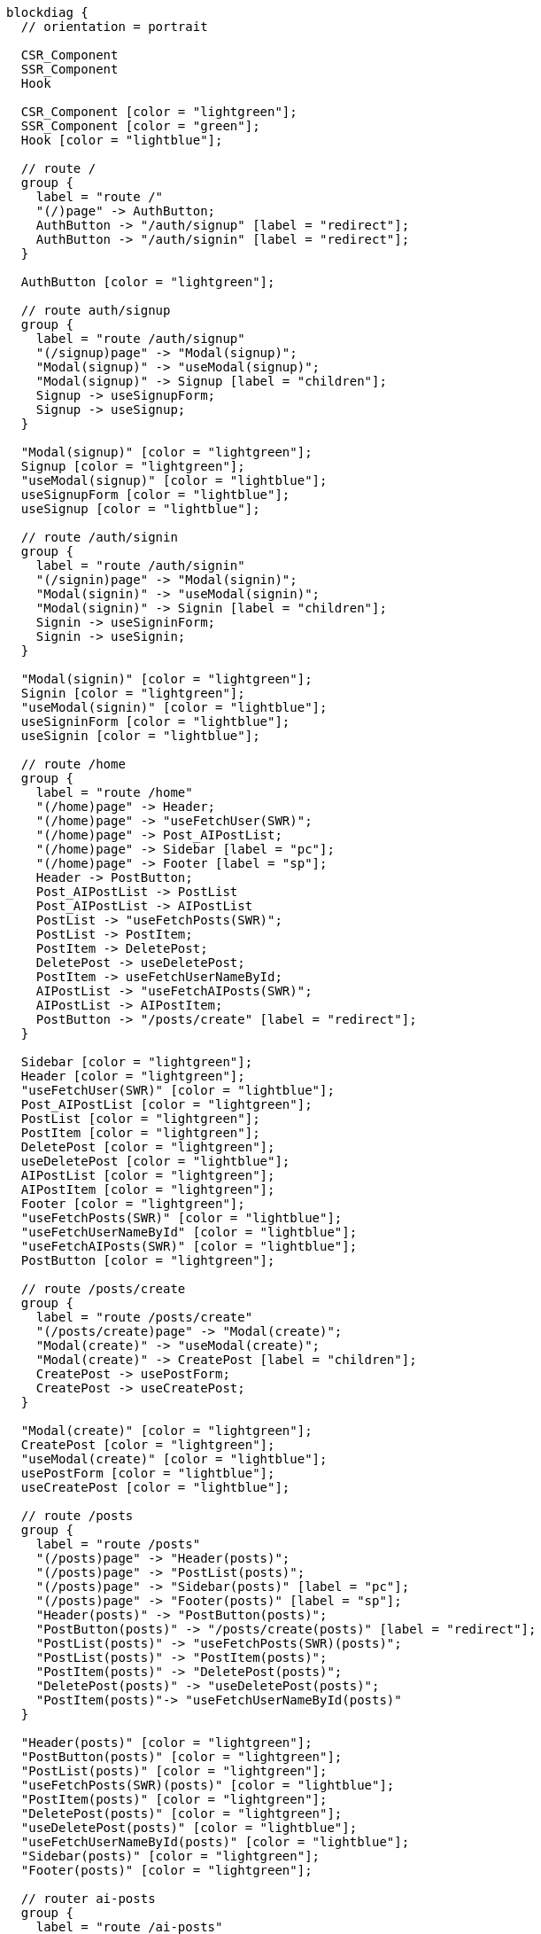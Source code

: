 [blockdiag,react-tree,svg,role=sequence]
// TODO AI機能のAPIの実装が終わったら他も追加する。
// TODO posts/:idのページは後で追加する

....
blockdiag {
  // orientation = portrait

  CSR_Component
  SSR_Component
  Hook

  CSR_Component [color = "lightgreen"];
  SSR_Component [color = "green"];
  Hook [color = "lightblue"];

  // route /
  group {
    label = "route /"
    "(/)page" -> AuthButton;
    AuthButton -> "/auth/signup" [label = "redirect"];
    AuthButton -> "/auth/signin" [label = "redirect"];
  }

  AuthButton [color = "lightgreen"];

  // route auth/signup
  group {
    label = "route /auth/signup"
    "(/signup)page" -> "Modal(signup)";
    "Modal(signup)" -> "useModal(signup)";
    "Modal(signup)" -> Signup [label = "children"];
    Signup -> useSignupForm;
    Signup -> useSignup;
  }

  "Modal(signup)" [color = "lightgreen"];
  Signup [color = "lightgreen"];
  "useModal(signup)" [color = "lightblue"];
  useSignupForm [color = "lightblue"];
  useSignup [color = "lightblue"];

  // route /auth/signin
  group {
    label = "route /auth/signin"
    "(/signin)page" -> "Modal(signin)";
    "Modal(signin)" -> "useModal(signin)";
    "Modal(signin)" -> Signin [label = "children"];
    Signin -> useSigninForm;
    Signin -> useSignin;
  }

  "Modal(signin)" [color = "lightgreen"];
  Signin [color = "lightgreen"];
  "useModal(signin)" [color = "lightblue"];
  useSigninForm [color = "lightblue"];
  useSignin [color = "lightblue"];

  // route /home
  group {
    label = "route /home"
    "(/home)page" -> Header;
    "(/home)page" -> "useFetchUser(SWR)";
    "(/home)page" -> Post_AIPostList;
    "(/home)page" -> Sidebar [label = "pc"];
    "(/home)page" -> Footer [label = "sp"];
    Header -> PostButton;
    Post_AIPostList -> PostList
    Post_AIPostList -> AIPostList
    PostList -> "useFetchPosts(SWR)";
    PostList -> PostItem;
    PostItem -> DeletePost;
    DeletePost -> useDeletePost;
    PostItem -> useFetchUserNameById;
    AIPostList -> "useFetchAIPosts(SWR)";
    AIPostList -> AIPostItem;
    PostButton -> "/posts/create" [label = "redirect"];
  }

  Sidebar [color = "lightgreen"];
  Header [color = "lightgreen"];
  "useFetchUser(SWR)" [color = "lightblue"];
  Post_AIPostList [color = "lightgreen"];
  PostList [color = "lightgreen"];
  PostItem [color = "lightgreen"];
  DeletePost [color = "lightgreen"];
  useDeletePost [color = "lightblue"];
  AIPostList [color = "lightgreen"];
  AIPostItem [color = "lightgreen"];
  Footer [color = "lightgreen"];
  "useFetchPosts(SWR)" [color = "lightblue"];
  "useFetchUserNameById" [color = "lightblue"];
  "useFetchAIPosts(SWR)" [color = "lightblue"];
  PostButton [color = "lightgreen"];

  // route /posts/create
  group {
    label = "route /posts/create"
    "(/posts/create)page" -> "Modal(create)";
    "Modal(create)" -> "useModal(create)";
    "Modal(create)" -> CreatePost [label = "children"];
    CreatePost -> usePostForm;
    CreatePost -> useCreatePost;
  }

  "Modal(create)" [color = "lightgreen"];
  CreatePost [color = "lightgreen"];
  "useModal(create)" [color = "lightblue"];
  usePostForm [color = "lightblue"];
  useCreatePost [color = "lightblue"];

  // route /posts
  group {
    label = "route /posts"
    "(/posts)page" -> "Header(posts)";
    "(/posts)page" -> "PostList(posts)";
    "(/posts)page" -> "Sidebar(posts)" [label = "pc"];
    "(/posts)page" -> "Footer(posts)" [label = "sp"];
    "Header(posts)" -> "PostButton(posts)";
    "PostButton(posts)" -> "/posts/create(posts)" [label = "redirect"];
    "PostList(posts)" -> "useFetchPosts(SWR)(posts)";
    "PostList(posts)" -> "PostItem(posts)";
    "PostItem(posts)" -> "DeletePost(posts)";
    "DeletePost(posts)" -> "useDeletePost(posts)";
    "PostItem(posts)"-> "useFetchUserNameById(posts)"
  }

  "Header(posts)" [color = "lightgreen"];
  "PostButton(posts)" [color = "lightgreen"];
  "PostList(posts)" [color = "lightgreen"];
  "useFetchPosts(SWR)(posts)" [color = "lightblue"];
  "PostItem(posts)" [color = "lightgreen"];
  "DeletePost(posts)" [color = "lightgreen"];
  "useDeletePost(posts)" [color = "lightblue"];
  "useFetchUserNameById(posts)" [color = "lightblue"];
  "Sidebar(posts)" [color = "lightgreen"];
  "Footer(posts)" [color = "lightgreen"];

  // router ai-posts
  group {
    label = "route /ai-posts"
    "(/ai-posts)page" -> "Header(ai-posts)";
    "(/ai-posts)page" -> "AIPostList(ai-posts)";
    "(/ai-posts)page" -> "AIPostButton(ai-posts)";
    "AIPostButton(ai-posts)" -> "useGenerateAIPost(ai-posts)";
    "AIPostButton(ai-posts)" -> "useCreateAIPost(ai-posts)";
    "(/ai-posts)page" -> "Sidebar(ai-posts)" [label = "pc"];
    "(/ai-posts)page" -> "Footer(ai-posts)" [label = "sp"];
    "Header(ai-posts)" -> "PostButton(ai-posts)";
    "PostButton(ai-posts)" -> "/posts/create(ai-posts)" [label = "redirect"];
    "AIPostList(ai-posts)" -> "useFetchAIPosts(SWR)(ai-posts)";
    "AIPostList(ai-posts)" -> "AIPostItem(ai-posts) \n (show original post)";
  }

  "Header(ai-posts)" [color = "lightgreen"];
  "PostButton(ai-posts)" [color = "lightgreen"];
  "AIPostList(ai-posts)" [color = "lightgreen"];
  "AIPostButton(ai-posts)" [color = "lightgreen"];
  "useGenerateAIPost(ai-posts)" [color = "lightblue"];
  "useCreateAIPost(ai-posts)" [color = "lightblue"];
  "useFetchAIPosts(SWR)(ai-posts)" [color = "lightblue"];
  "AIPostItem(ai-posts) \n (show original post)" [color = "lightgreen"];
  "Sidebar(ai-posts)" [color = "lightgreen"];
  "Footer(ai-posts)" [color = "lightgreen"];

  // route /users
  group {
    label = "route /users"
    "(/users)page" -> "Header(users)";
    "(/users)page" -> "UserInfo(users)";
    "UserInfo(users)" -> "useFetchUser(SWR)(users)";
    "UserInfo(users)" -> "LogoutButton(users)";
    "LogoutButton(users)" -> "useLogout(users)";
    "useLogout(users)" -> "/(users)" [label = "redirect"];
    "UserInfo(users)" -> "MyPostList(users)";
    "MyPostList(users)" -> "useFetchMyPosts(SWR)(users)";
    "MyPostList(users)" -> "MyPostItem(users)";
    "MyPostItem(users)" -> "DeletePost(users)";
    "DeletePost(users)" -> "useDeletePost(users)";
    "(/users)page" -> "Sidebar(users)" [label = "pc"];
    "(/users)page" -> "Footer(users)" [label = "sp"];
    "Header(users)" -> "PostButton(users)";
    "PostButton(users)" -> "/posts/create(users)" [label = "redirect"];
  }

  "Header(users)" [color = "lightgreen"];
  "UserInfo(users)" [color = "lightgreen"];
  "LogoutButton(users)" [color = "lightgreen"];
  "useLogout(users)" [color = "lightblue"];
  "useFetchUser(SWR)(users)" [color = "lightblue"];
  "MyPostList(users)" [color = "lightgreen"];
  "useFetchMyPosts(SWR)(users)" [color = "lightblue"];
  "MyPostItem(users)" [color = "lightgreen"];
  "DeletePost(users)" [color = "lightgreen"];
  "useDeletePost(users)" [color = "lightblue"];
  "Sidebar(users)" [color = "lightgreen"];
  "Footer(users)" [color = "lightgreen"];
  "PostButton(users)" [color = "lightgreen"];
}
....